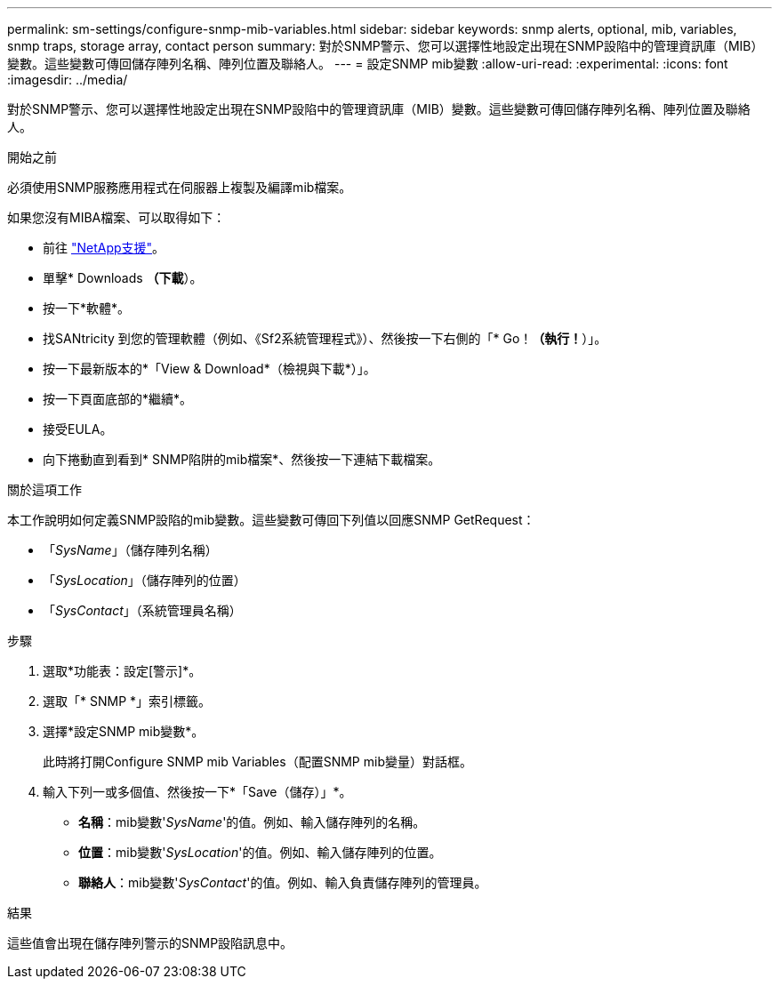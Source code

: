 ---
permalink: sm-settings/configure-snmp-mib-variables.html 
sidebar: sidebar 
keywords: snmp alerts, optional, mib, variables, snmp traps, storage array, contact person 
summary: 對於SNMP警示、您可以選擇性地設定出現在SNMP設陷中的管理資訊庫（MIB）變數。這些變數可傳回儲存陣列名稱、陣列位置及聯絡人。 
---
= 設定SNMP mib變數
:allow-uri-read: 
:experimental: 
:icons: font
:imagesdir: ../media/


[role="lead"]
對於SNMP警示、您可以選擇性地設定出現在SNMP設陷中的管理資訊庫（MIB）變數。這些變數可傳回儲存陣列名稱、陣列位置及聯絡人。

.開始之前
必須使用SNMP服務應用程式在伺服器上複製及編譯mib檔案。

如果您沒有MIBA檔案、可以取得如下：

* 前往 https://mysupport.netapp.com/site/["NetApp支援"^]。
* 單擊* Downloads *（下載*）。
* 按一下*軟體*。
* 找SANtricity 到您的管理軟體（例如、《Sf2系統管理程式》）、然後按一下右側的「* Go！*（執行！*）」。
* 按一下最新版本的*「View & Download*（檢視與下載*）」。
* 按一下頁面底部的*繼續*。
* 接受EULA。
* 向下捲動直到看到* SNMP陷阱的mib檔案*、然後按一下連結下載檔案。


.關於這項工作
本工作說明如何定義SNMP設陷的mib變數。這些變數可傳回下列值以回應SNMP GetRequest：

* 「_SysName_」（儲存陣列名稱）
* 「_SysLocation_」（儲存陣列的位置）
* 「_SysContact_」（系統管理員名稱）


.步驟
. 選取*功能表：設定[警示]*。
. 選取「* SNMP *」索引標籤。
. 選擇*設定SNMP mib變數*。
+
此時將打開Configure SNMP mib Variables（配置SNMP mib變量）對話框。

. 輸入下列一或多個值、然後按一下*「Save（儲存）」*。
+
** *名稱*：mib變數'_SysName_'的值。例如、輸入儲存陣列的名稱。
** *位置*：mib變數'_SysLocation_'的值。例如、輸入儲存陣列的位置。
** *聯絡人*：mib變數'_SysContact_'的值。例如、輸入負責儲存陣列的管理員。




.結果
這些值會出現在儲存陣列警示的SNMP設陷訊息中。
